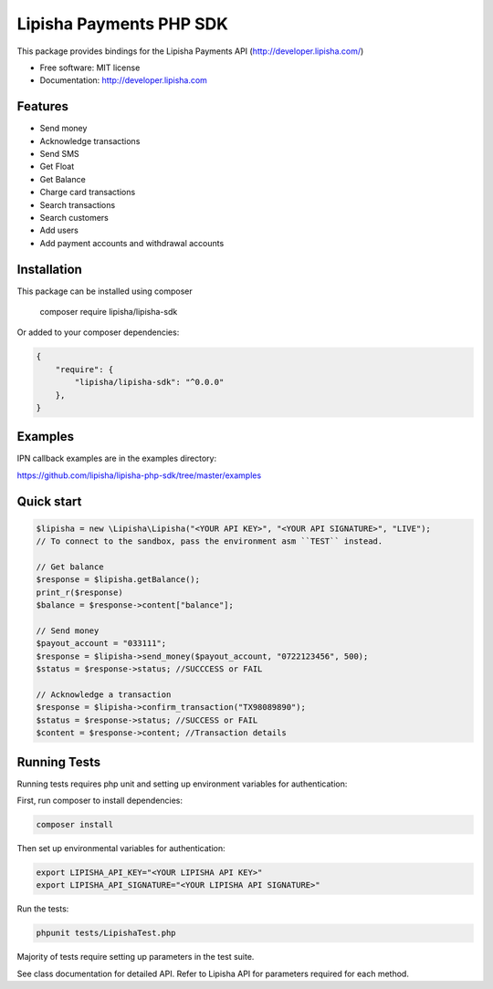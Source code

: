 ===============================
Lipisha Payments PHP SDK
===============================


This package provides bindings for the Lipisha Payments API (http://developer.lipisha.com/)

* Free software: MIT license
* Documentation: http://developer.lipisha.com

Features
--------

* Send money
* Acknowledge transactions
* Send SMS
* Get Float
* Get Balance
* Charge card transactions
* Search transactions
* Search customers
* Add users
* Add payment accounts and withdrawal accounts

Installation
------------

This package can be installed using composer

    composer require lipisha/lipisha-sdk
    
Or added to your composer dependencies:

.. code-block:: json

    {
        "require": {
            "lipisha/lipisha-sdk": "^0.0.0"
        },
    }


Examples
--------

IPN callback examples are in the examples directory:

https://github.com/lipisha/lipisha-php-sdk/tree/master/examples

Quick start
-----------

.. code-block:: php

    $lipisha = new \Lipisha\Lipisha("<YOUR API KEY>", "<YOUR API SIGNATURE>", "LIVE");
    // To connect to the sandbox, pass the environment asm ``TEST`` instead.
    
    // Get balance
    $response = $lipisha.getBalance();
    print_r($response)
    $balance = $response->content["balance"];

    // Send money
    $payout_account = "033111";
    $response = $lipisha->send_money($payout_account, "0722123456", 500);
    $status = $response->status; //SUCCCESS or FAIL

    // Acknowledge a transaction
    $response = $lipisha->confirm_transaction("TX98089890");
    $status = $response->status; //SUCCESS or FAIL
    $content = $response->content; //Transaction details

Running Tests
-------------

Running tests requires php unit and setting up environment variables for authentication:

First, run composer to install dependencies:

.. code-block:: shell

    composer install

Then set up environmental variables for authentication:

.. code-block:: shell

    export LIPISHA_API_KEY="<YOUR LIPISHA API KEY>"
    export LIPISHA_API_SIGNATURE="<YOUR LIPISHA API SIGNATURE>"

Run the tests:

.. code-block:: shell

    phpunit tests/LipishaTest.php

Majority of tests require setting up parameters in the test suite.

See class documentation for detailed API.
Refer to Lipisha API for parameters required for each method.
